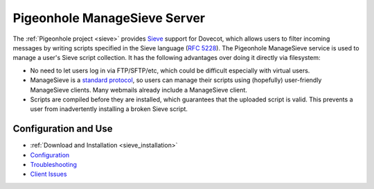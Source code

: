 .. _pigeonhole_managesieve_server:

==============================
Pigeonhole ManageSieve Server
==============================

The :ref:`Pigeonhole project <sieve>` provides `Sieve
<http://sieve.info/>`__ support for Dovecot, which allows users to filter
incoming messages by writing scripts specified in the Sieve language (`RFC
5228 <https://tools.ietf.org/html/rfc5228>`__).
The Pigeonhole ManageSieve service is used to manage a user's Sieve
script collection. It has the following advantages over doing it directly via
filesystem:

* No need to let users log in via FTP/SFTP/etc, which could be difficult
  especially with virtual users.
* ManageSieve is a `standard protocol <https://tools.ietf.org/html/rfc5804>`__,
  so users can manage their scripts using (hopefully) user-friendly ManageSieve
  clients. Many webmails already include a ManageSieve client.
* Scripts are compiled before they are installed, which guarantees that the
  uploaded script is valid. This prevents a user from inadvertently installing
  a broken Sieve script.

Configuration and Use
=====================

* :ref:`Download and Installation <sieve_installation>`
* `Configuration
  <https://wiki.dovecot.org/Pigeonhole/ManageSieve/Configuration>`_
* `Troubleshooting
  <https://wiki.dovecot.org/Pigeonhole/ManageSieve/Troubleshooting>`_
* `Client Issues <https://wiki.dovecot.org/Pigeonhole/ManageSieve/Clients>`_
